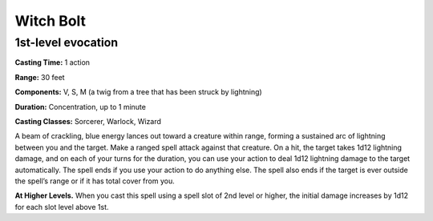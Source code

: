 
.. _srd:witch-bolt:

Witch Bolt
-------------------------------------------------------------

1st-level evocation
^^^^^^^^^^^^^^^^^^^^^

**Casting Time:** 1 action

**Range:** 30 feet

**Components:** V, S, M (a twig from a tree that has been
struck by lightning)

**Duration:** Concentration, up to 1 minute

**Casting Classes:** Sorcerer, Warlock, Wizard

A beam of crackling, blue energy lances out toward a creature
within range, forming a sustained arc of lightning between you
and the target. Make a ranged spell attack against that creature.
On a hit, the target takes 1d12 lightning damage, and on each of
your turns for the duration, you can use your action to deal 1d12
lightning damage to the target automatically. The spell ends if
you use your action to do anything else. The spell also ends if
the target is ever outside the spell’s range or if it has total
cover from you.

**At Higher Levels.** When you cast this spell using a spell slot
of 2nd level or higher, the initial damage increases by 1d12 for
each slot level above 1st.
